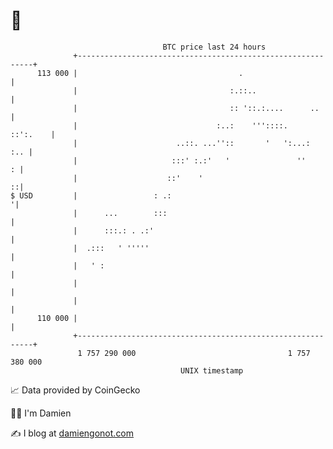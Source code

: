 * 👋

#+begin_example
                                     BTC price last 24 hours                    
                 +------------------------------------------------------------+ 
         113 000 |                                    .                       | 
                 |                                  :.::..                    | 
                 |                                  :: '::.:....      ..      | 
                 |                               :..:    '''::::.    ::':.    | 
                 |                      ..::. ...''::       '   ':...:    :.. | 
                 |                     :::' :.:'   '               ''       : | 
                 |                    ::'    '                              ::| 
   $ USD         |                 : .:                                      '| 
                 |      ...        :::                                        | 
                 |      :::.: . .:'                                           | 
                 |  .:::   ' '''''                                            | 
                 |   ' :                                                      | 
                 |                                                            | 
                 |                                                            | 
         110 000 |                                                            | 
                 +------------------------------------------------------------+ 
                  1 757 290 000                                  1 757 380 000  
                                         UNIX timestamp                         
#+end_example
📈 Data provided by CoinGecko

🧑‍💻 I'm Damien

✍️ I blog at [[https://www.damiengonot.com][damiengonot.com]]
